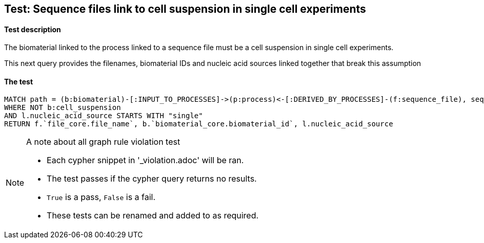 
## Test: Sequence files link to cell suspension in single cell experiments

#### Test description

The biomaterial linked to the process linked to a sequence file must be a cell suspension in single cell experiments.

This next query provides the filenames, biomaterial IDs and nucleic acid sources linked together that break this assumption


#### The test
[source,cypher]
----
MATCH path = (b:biomaterial)-[:INPUT_TO_PROCESSES]->(p:process)<-[:DERIVED_BY_PROCESSES]-(f:sequence_file), seq_path = (p)-[:PROTOCOLS]-(l:library_preparation_protocol)
WHERE NOT b:cell_suspension
AND l.nucleic_acid_source STARTS WITH "single"
RETURN f.`file_core.file_name`, b.`biomaterial_core.biomaterial_id`, l.nucleic_acid_source
----



.A note about all graph rule violation test
[NOTE]
===============================
* Each cypher snippet in '_violation.adoc' will be ran.
* The test passes if the cypher query returns no results.
* `True` is a pass, `False` is a fail.
* These tests can be renamed and added to as required.
===============================
